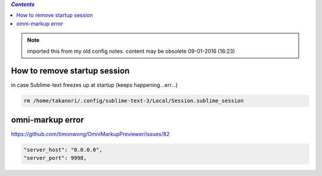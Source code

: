 .. contents:: `Contents`
   :depth: 2
   :local:
 

.. note:: imported this from my old config notes. content may be obsolete 09-01-2016 (16:23)

#############################
How to remove startup session
#############################
in case Sublime-text freezes up at startup (keeps happening...err...)

.. code:: bash

    rm /home/takanori/.config/sublime-text-3/Local/Session.sublime_session

#################
omni-markup error
#################
https://github.com/timonwong/OmniMarkupPreviewer/issues/82

.. code::

    "server_host": "0.0.0.0",
    "server_port": 9998,
